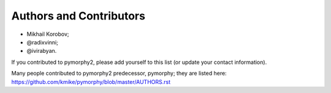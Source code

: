 Authors and Contributors
========================

* Mikhail Korobov;
* @radixvinni;
* @ivirabyan.

If you contributed to pymorphy2, please add yourself to this list
(or update your contact information).

Many people contributed to pymorphy2 predecessor, pymorphy; they are
listed here: https://github.com/kmike/pymorphy/blob/master/AUTHORS.rst
